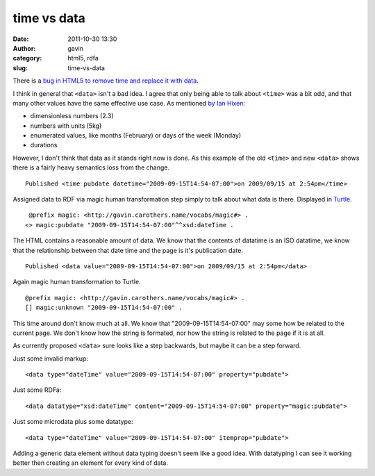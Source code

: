 time vs data
############
:date: 2011-10-30 13:30
:author: gavin
:category: html5, rdfa
:slug: time-vs-data

There is a `bug in HTML5 to remove time and replace it with
data <http://www.w3.org/Bugs/Public/show_bug.cgi?id=13240>`__.

I think in general that ``<data>`` isn't a bad idea. I agree that only
being able to talk about ``<time>`` was a bit odd, and that many other
values have the same effective use case. As mentioned `by Ian
Hixen <http://www.w3.org/Bugs/Public/show_bug.cgi?id=13240#c14>`__:

-  dimensionless numbers (2.3)
-  numbers with units (5kg)
-  enumerated values, like months (February) or days of the week
   (Monday)
-  durations

However, I don't think that data as it stands right now is done. As this
example of the old ``<time>`` and new ``<data>`` shows there is a fairly
heavy semantics loss from the change.

::

    Published <time pubdate datetime="2009-09-15T14:54-07:00">on 2009/09/15 at 2:54pm</time> 

Assigned data to RDF via magic human transformation step simply to talk
about what data is there. Displayed in
`Turtle <http://www.w3.org/TR/turtle/>`__.

::

     @prefix magic: <http://gavin.carothers.name/vocabs/magic#> . 
    <> magic:pubdate "2009-09-15T14:54-07:00"^^xsd:dateTime . 

The HTML contains a reasonable amount of data. We know that the contents
of datatime is an ISO datatime, we know that the relationship between
that date time and the page is it's publication date.

::

    Published <data value="2009-09-15T14:54-07:00">on 2009/09/15 at 2:54pm</data> 

Again magic human transformation to Turtle.

::

    @prefix magic: <http://gavin.carothers.name/vocabs/magic#> . 
    [] magic:unknown "2009-09-15T14:54-07:00" . 

This time around don't know much at all. We know that
"2009-09-15T14:54-07:00" may some how be related to the current page. We
don't know how the string is formated, nor how the string is related to
the page if it is at all.

As currently proposed ``<data>`` sure looks like a step backwards, but
maybe it can be a step forward.

Just some invalid markup:

::

    <data type="dateTime" value="2009-09-15T14:54-07:00" property="pubdate"> 

Just some RDFa:

::

    <data datatype="xsd:dateTime" content="2009-09-15T14:54-07:00" property="magic:pubdate"> 

Just some microdata plus some datatype:

::

    <data type="dateTime" value="2009-09-15T14:54-07:00" itemprop="pubdate"> 

Adding a generic data element without data typing doesn't seem like a
good idea. With datatyping I can see it working better then creating an
element for every kind of data.
